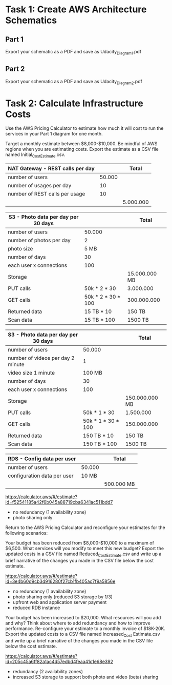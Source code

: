 * Task 1: Create AWS Architecture Schematics

** Part 1

   Export your schematic as a PDF and save as Udacity_Diagram_1.pdf

** Part 2

   Export your schematic as a PDF and save as Udacity_Diagram_2.pdf

* Task 2: Calculate Infrastructure Costs

  Use the AWS Pricing Calculator to estimate how much it will cost to run the services in your Part 1 diagram for one month.

  Target a monthly estimate between $8,000-$10,000.
  Be mindful of AWS regions when you are estimating costs.
  Export the estimate as a CSV file named Initial_Cost_Estimate.csv.


  | NAT Gateway - REST calls per day |        | Total     |
  |----------------------------------+--------+-----------|
  | number of users                  | 50.000 |           |
  | number of usages per day         |     10 |           |
  | number of REST calls per usage   |     10 |           |
  |----------------------------------+--------+-----------|
  |                                  |        | 5.000.000 |

  | S3 - Photo data per day per 30 days |                    | Total         |
  |-------------------------------------+--------------------+---------------|
  | number of users                     | 50.000             |               |
  | number of photos per day            | 2                  |               |
  | photo size                          | 5 MB               |               |
  | number of days                      | 30                 |               |
  | each user x connections             | 100                |               |
  |-------------------------------------+--------------------+---------------|
  | Storage                             |                    | 15.000.000 MB |
  | PUT calls                           | 50k * 2 * 30       | 3.000.000     |
  | GET calls                           | 50k * 2 * 30 * 100 | 300.000.000   |
  | Returned data                       | 15 TB * 10         | 150 TB        |
  | Scan data                           | 15 TB * 100        | 1500 TB       |

  | S3 - Photo data per day per 30 days |                    | Total          |
  |-------------------------------------+--------------------+----------------|
  | number of users                     | 50.000             |                |
  | number of videos per day 2 minute   | 1                  |                |
  | video size 1 minute                 | 100 MB             |                |
  | number of days                      | 30                 |                |
  | each user x connections             | 100                |                |
  |-------------------------------------+--------------------+----------------|
  | Storage                             |                    | 150.000.000 MB |
  | PUT calls                           | 50k * 1 * 30       | 1.500.000      |
  | GET calls                           | 50k * 1 * 30 * 100 | 150.000.000    |
  | Returned data                       | 150 TB * 10        | 150 TB         |
  | Scan data                           | 150 TB * 100       | 1500 TB        |

  | RDS - Config data per user  |        | Total      |
  |-----------------------------+--------+------------|
  | number of users             | 50.000 |            |
  | configuration data per user |  10 MB |            |
  |-----------------------------+--------+------------|
  |                             |        | 500.000 MB |

  https://calculator.aws/#/estimate?id=f52541185a42f6b045a88719cba6341ac511bdd7

  - no redundancy (1 availability zone)
  - photo sharing only

  Return to the AWS Pricing Calculator and reconfigure your estimates for the following scenarios:

  Your budget has been reduced from $8,000-$10,000 to a maximum of $6,500. What services will you modify to meet this new budget? Export the updated costs in a CSV file named Reduced_Cost_Estimate.csv and write up a brief narrative of the changes you made in the CSV file below the cost estimate.

  https://calculator.aws/#/estimate?id=3e4b60d9cb3d916280f27cb1fb405ac7f9a5856e

  - no redundancy (1 availability zone)
  - photo sharing only (reduced S3 storage by 1/3)
  - upfront web and application server payment
  - reduced RDB instance

  Your budget has been increased to $20,000. What resources will you add and why?
  Think about where to add redundancy and how to improve performance. Re-configure your estimate to a monthly invoice of $18K-20K. Export the updated costs to a CSV file named Increased_Cost Estimate.csv and write up a brief narrative of the changes you made in the CSV file below the cost estimate.

  https://calculator.aws/#/estimate?id=205c45a6ff82a1ac4d57edbd4feaa41c1e68e392

 - redundancy (2 availability zones)
 - increased S3 storage to support both photo and video (beta) sharing
